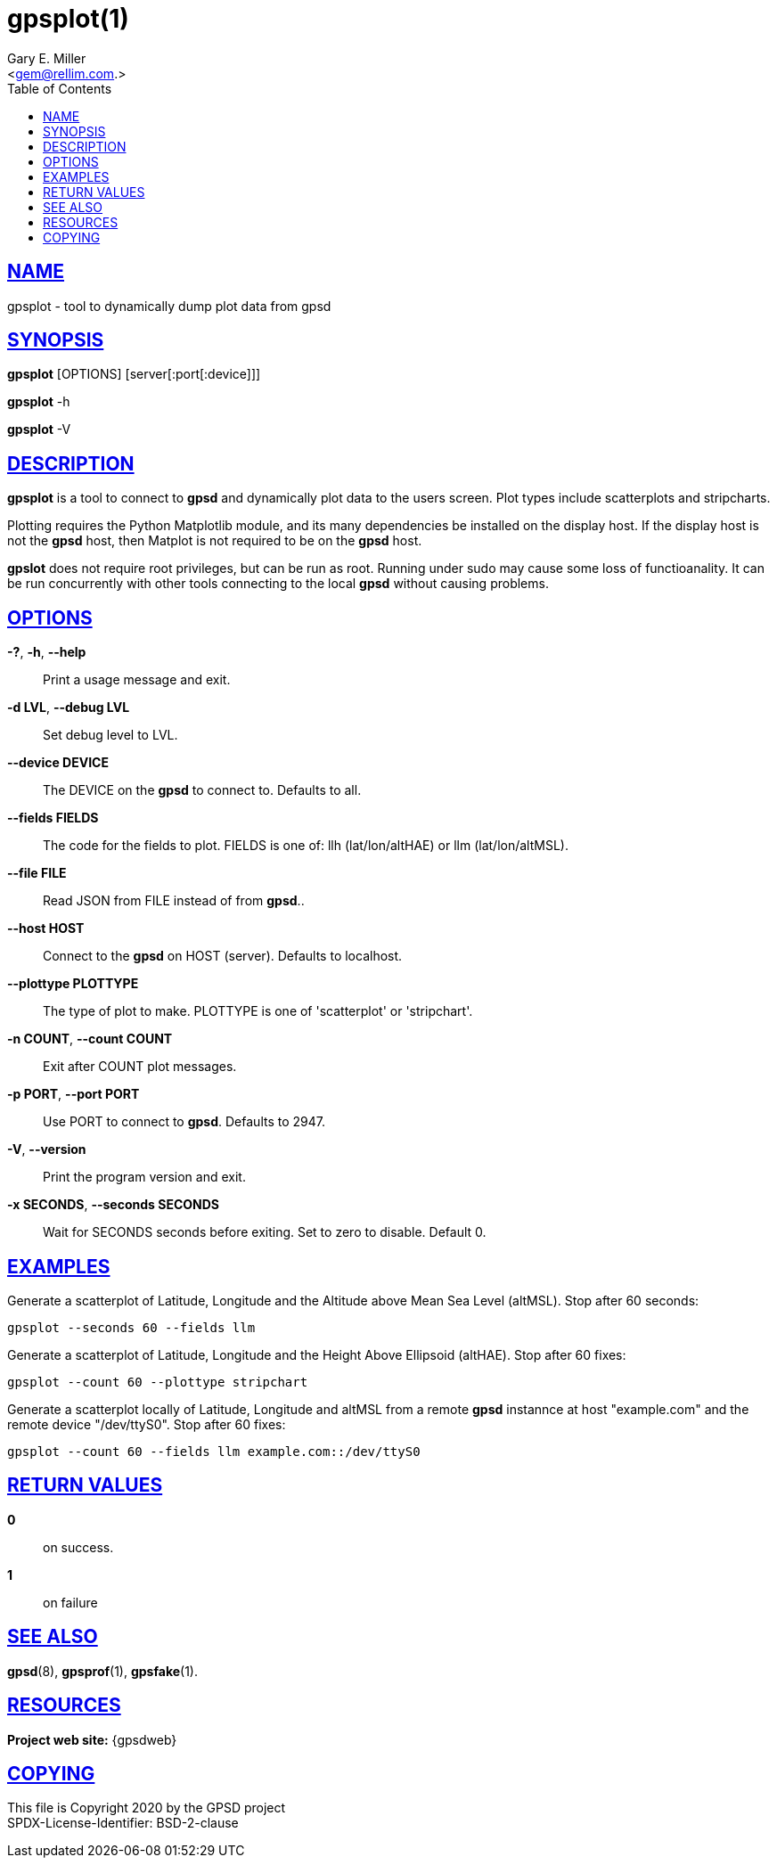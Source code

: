 = gpsplot(1)
:author: Gary E. Miller
:date: 11 February 2021
:email: <gem@rellim.com.>
:keywords: gps, gpsplot, scatterplot. strip chart
:manmanual: GPSD Documentation
:mansource: GPSD {gpsdver}
:robots: index,follow
:sectlinks:
:toc: left
:type: manpage
:webfonts!:

== NAME

gpsplot - tool to dynamically dump plot data from gpsd

== SYNOPSIS

*gpsplot* [OPTIONS] [server[:port[:device]]]

*gpsplot* -h

*gpsplot* -V

== DESCRIPTION

*gpsplot* is a tool to connect to *gpsd* and dynamically plot data to the
users screen. Plot types include scatterplots and stripcharts.

Plotting requires the Python Matplotlib module, and its many
dependencies be installed on the display host.  If the display
host is not the *gpsd* host, then Matplot is not required to be on the
*gpsd* host.

*gpslot* does not require root privileges, but can be run as root.
Running under sudo may cause some loss of functioanality. It can be run
concurrently with other tools connecting to the local *gpsd* without
causing problems.

== OPTIONS

*-?*, *-h*, *--help*::
  Print a usage message and exit.
*-d LVL*, *--debug LVL*::
  Set debug level to LVL.
*--device DEVICE*::
  The DEVICE on the *gpsd* to connect to. Defaults to all.
*--fields FIELDS*::
  The code for the fields to plot. FIELDS is one of: llh
  (lat/lon/altHAE) or llm (lat/lon/altMSL).
*--file FILE*::
  Read JSON from FILE instead of from *gpsd*..
*--host HOST*::
  Connect to the *gpsd* on HOST (server). Defaults to localhost.
*--plottype PLOTTYPE*::
  The type of plot to make. PLOTTYPE is one of 'scatterplot'
  or 'stripchart'.
*-n COUNT*, *--count COUNT*::
  Exit after COUNT plot messages.
*-p PORT*, *--port PORT*::
  Use PORT to connect to *gpsd*. Defaults to 2947.
*-V*, *--version*::
  Print the program version and exit.
*-x SECONDS*, *--seconds SECONDS*::
  Wait for SECONDS seconds before exiting. Set to zero to disable.
  Default 0.

== EXAMPLES

Generate a scatterplot of Latitude, Longitude and the Altitude above
Mean Sea Level (altMSL). Stop after 60 seconds:

----
gpsplot --seconds 60 --fields llm
----

Generate a scatterplot of Latitude, Longitude and the Height Above
Ellipsoid (altHAE). Stop after 60 fixes:

----
gpsplot --count 60 --plottype stripchart
----

Generate a scatterplot locally of Latitude, Longitude and altMSL from a
remote *gpsd* instannce at host "example.com" and the remote device
"/dev/ttyS0". Stop after 60 fixes:

----
gpsplot --count 60 --fields llm example.com::/dev/ttyS0
----

== RETURN VALUES

*0*:: on success.
*1*:: on failure

== SEE ALSO

*gpsd*(8), *gpsprof*(1), *gpsfake*(1).

== RESOURCES

*Project web site:* {gpsdweb}

== COPYING

This file is Copyright 2020 by the GPSD project +
SPDX-License-Identifier: BSD-2-clause
